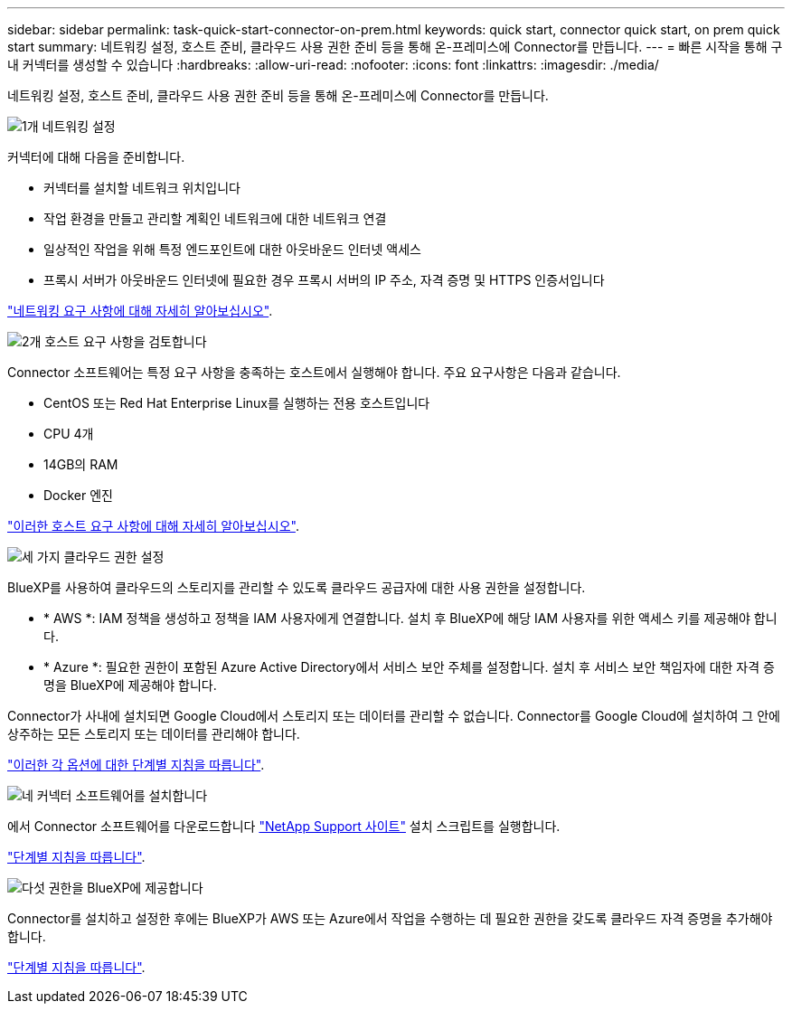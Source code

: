 ---
sidebar: sidebar 
permalink: task-quick-start-connector-on-prem.html 
keywords: quick start, connector quick start, on prem quick start 
summary: 네트워킹 설정, 호스트 준비, 클라우드 사용 권한 준비 등을 통해 온-프레미스에 Connector를 만듭니다. 
---
= 빠른 시작을 통해 구내 커넥터를 생성할 수 있습니다
:hardbreaks:
:allow-uri-read: 
:nofooter: 
:icons: font
:linkattrs: 
:imagesdir: ./media/


[role="lead"]
네트워킹 설정, 호스트 준비, 클라우드 사용 권한 준비 등을 통해 온-프레미스에 Connector를 만듭니다.

.image:https://raw.githubusercontent.com/NetAppDocs/common/main/media/number-1.png["1개"] 네트워킹 설정
[role="quick-margin-para"]
커넥터에 대해 다음을 준비합니다.

[role="quick-margin-list"]
* 커넥터를 설치할 네트워크 위치입니다
* 작업 환경을 만들고 관리할 계획인 네트워크에 대한 네트워크 연결
* 일상적인 작업을 위해 특정 엔드포인트에 대한 아웃바운드 인터넷 액세스
* 프록시 서버가 아웃바운드 인터넷에 필요한 경우 프록시 서버의 IP 주소, 자격 증명 및 HTTPS 인증서입니다


[role="quick-margin-para"]
link:task-set-up-networking-on-prem.html["네트워킹 요구 사항에 대해 자세히 알아보십시오"].

.image:https://raw.githubusercontent.com/NetAppDocs/common/main/media/number-2.png["2개"] 호스트 요구 사항을 검토합니다
[role="quick-margin-para"]
Connector 소프트웨어는 특정 요구 사항을 충족하는 호스트에서 실행해야 합니다. 주요 요구사항은 다음과 같습니다.

[role="quick-margin-list"]
* CentOS 또는 Red Hat Enterprise Linux를 실행하는 전용 호스트입니다
* CPU 4개
* 14GB의 RAM
* Docker 엔진


[role="quick-margin-para"]
link:reference-host-requirements-on-prem.html["이러한 호스트 요구 사항에 대해 자세히 알아보십시오"].

.image:https://raw.githubusercontent.com/NetAppDocs/common/main/media/number-3.png["세 가지"] 클라우드 권한 설정
[role="quick-margin-para"]
BlueXP를 사용하여 클라우드의 스토리지를 관리할 수 있도록 클라우드 공급자에 대한 사용 권한을 설정합니다.

[role="quick-margin-list"]
* * AWS *: IAM 정책을 생성하고 정책을 IAM 사용자에게 연결합니다. 설치 후 BlueXP에 해당 IAM 사용자를 위한 액세스 키를 제공해야 합니다.
* * Azure *: 필요한 권한이 포함된 Azure Active Directory에서 서비스 보안 주체를 설정합니다. 설치 후 서비스 보안 책임자에 대한 자격 증명을 BlueXP에 제공해야 합니다.


[role="quick-margin-para"]
Connector가 사내에 설치되면 Google Cloud에서 스토리지 또는 데이터를 관리할 수 없습니다. Connector를 Google Cloud에 설치하여 그 안에 상주하는 모든 스토리지 또는 데이터를 관리해야 합니다.

[role="quick-margin-para"]
link:task-set-up-permissions-on-prem.html["이러한 각 옵션에 대한 단계별 지침을 따릅니다"].

.image:https://raw.githubusercontent.com/NetAppDocs/common/main/media/number-4.png["네"] 커넥터 소프트웨어를 설치합니다
[role="quick-margin-para"]
에서 Connector 소프트웨어를 다운로드합니다 https://mysupport.netapp.com/site/products/all/details/cloud-manager/downloads-tab["NetApp Support 사이트"] 설치 스크립트를 실행합니다.

[role="quick-margin-para"]
link:task-install-connector-on-prem.html["단계별 지침을 따릅니다"].

.image:https://raw.githubusercontent.com/NetAppDocs/common/main/media/number-5.png["다섯"] 권한을 BlueXP에 제공합니다
[role="quick-margin-para"]
Connector를 설치하고 설정한 후에는 BlueXP가 AWS 또는 Azure에서 작업을 수행하는 데 필요한 권한을 갖도록 클라우드 자격 증명을 추가해야 합니다.

[role="quick-margin-para"]
link:task-provide-permissions-on-prem.html["단계별 지침을 따릅니다"].
